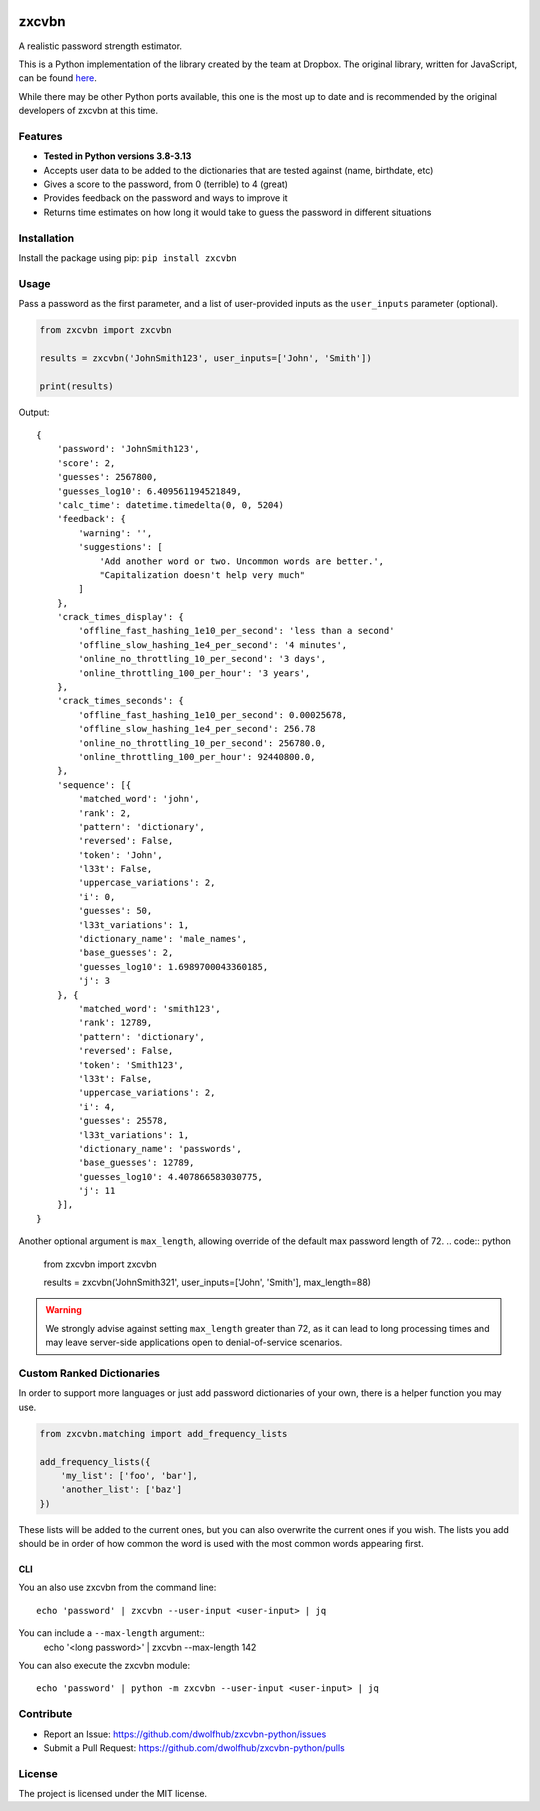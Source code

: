 |Build Status|

zxcvbn
======

A realistic password strength estimator.

This is a Python implementation of the library created by the team at Dropbox.
The original library, written for JavaScript, can be found
`here <https://github.com/dropbox/zxcvbn>`__.

While there may be other Python ports available, this one is the most up
to date and is recommended by the original developers of zxcvbn at this
time.


Features
--------
- **Tested in Python versions 3.8-3.13**
- Accepts user data to be added to the dictionaries that are tested against (name, birthdate, etc)
- Gives a score to the password, from 0 (terrible) to 4 (great)
- Provides feedback on the password and ways to improve it
- Returns time estimates on how long it would take to guess the password in different situations

Installation
------------

Install the package using pip: ``pip install zxcvbn``

Usage
-----

Pass a password as the first parameter, and a list of user-provided
inputs as the ``user_inputs`` parameter (optional).

.. code:: python

    from zxcvbn import zxcvbn

    results = zxcvbn('JohnSmith123', user_inputs=['John', 'Smith'])

    print(results)

Output:

::

    {
        'password': 'JohnSmith123',
        'score': 2,
        'guesses': 2567800,
        'guesses_log10': 6.409561194521849,
        'calc_time': datetime.timedelta(0, 0, 5204)
        'feedback': {
            'warning': '',
            'suggestions': [
                'Add another word or two. Uncommon words are better.',
                "Capitalization doesn't help very much"
            ]
        },
        'crack_times_display': {
            'offline_fast_hashing_1e10_per_second': 'less than a second'
            'offline_slow_hashing_1e4_per_second': '4 minutes',
            'online_no_throttling_10_per_second': '3 days',
            'online_throttling_100_per_hour': '3 years',
        },
        'crack_times_seconds': {
            'offline_fast_hashing_1e10_per_second': 0.00025678,
            'offline_slow_hashing_1e4_per_second': 256.78
            'online_no_throttling_10_per_second': 256780.0,
            'online_throttling_100_per_hour': 92440800.0,
        },
        'sequence': [{
            'matched_word': 'john',
            'rank': 2,
            'pattern': 'dictionary',
            'reversed': False,
            'token': 'John',
            'l33t': False,
            'uppercase_variations': 2,
            'i': 0,
            'guesses': 50,
            'l33t_variations': 1,
            'dictionary_name': 'male_names',
            'base_guesses': 2,
            'guesses_log10': 1.6989700043360185,
            'j': 3
        }, {
            'matched_word': 'smith123',
            'rank': 12789,
            'pattern': 'dictionary',
            'reversed': False,
            'token': 'Smith123',
            'l33t': False,
            'uppercase_variations': 2,
            'i': 4,
            'guesses': 25578,
            'l33t_variations': 1,
            'dictionary_name': 'passwords',
            'base_guesses': 12789,
            'guesses_log10': 4.407866583030775,
            'j': 11
        }],
    }

Another optional argument is ``max_length``, allowing override of the default max password length of 72.
.. code:: python

    from zxcvbn import zxcvbn

    results = zxcvbn('JohnSmith321', user_inputs=['John', 'Smith'], max_length=88)

.. warning::

   We strongly advise against setting ``max_length`` greater than 72,
   as it can lead to long processing times and may leave server-side applications open
   to denial-of-service scenarios.

Custom Ranked Dictionaries
--------------------------

In order to support more languages or just add password dictionaries of your own, there is a helper function you may use.

.. code:: python

    from zxcvbn.matching import add_frequency_lists

    add_frequency_lists({
        'my_list': ['foo', 'bar'],
        'another_list': ['baz']
    })

These lists will be added to the current ones, but you can also overwrite the current ones if you wish.
The lists you add should be in order of how common the word is used with the most common words appearing first.


CLI
~~~

You an also use zxcvbn from the command line::

    echo 'password' | zxcvbn --user-input <user-input> | jq

You can include a ``--max-length`` argument::
    echo '<long password>' | zxcvbn --max-length 142

You can also execute the zxcvbn module::

    echo 'password' | python -m zxcvbn --user-input <user-input> | jq

Contribute
----------

- Report an Issue: https://github.com/dwolfhub/zxcvbn-python/issues
- Submit a Pull Request: https://github.com/dwolfhub/zxcvbn-python/pulls

License
-------

The project is licensed under the MIT license.


.. |Build Status| image:: https://travis-ci.org/dwolfhub/zxcvbn-python.svg?branch=master
   :target: https://travis-ci.org/dwolfhub/zxcvbn-python
